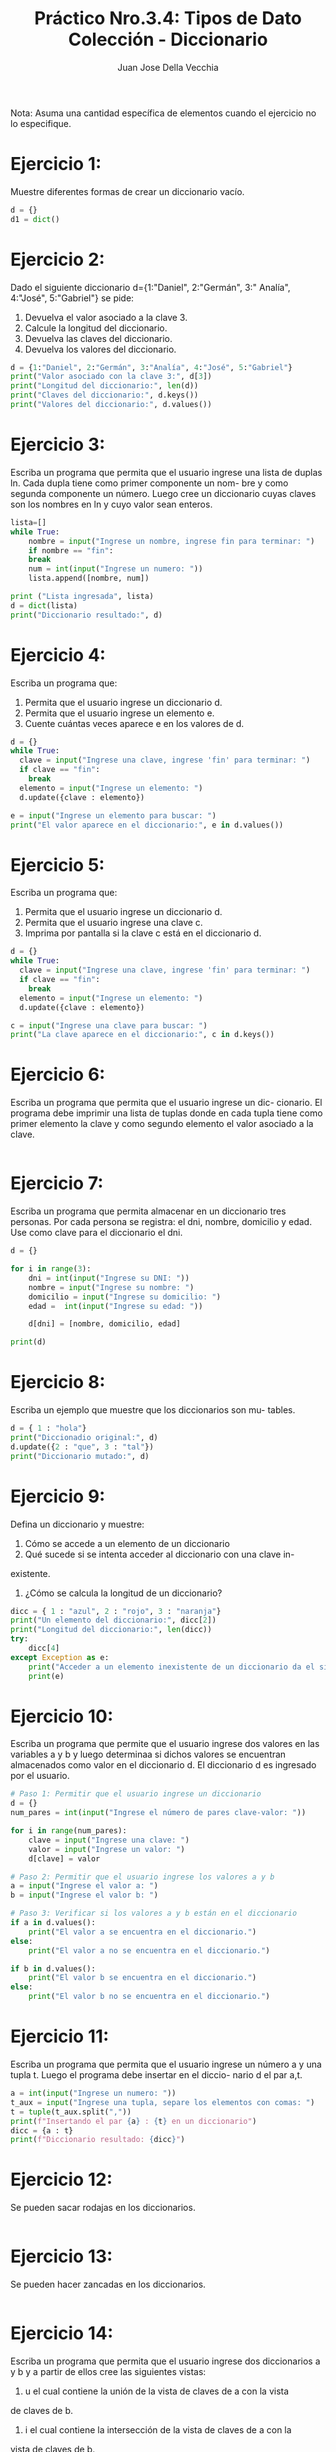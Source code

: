 #+TITLE: Práctico Nro.3.4: Tipos de Dato Colección - Diccionario
#+AUTHOR: Juan Jose Della Vecchia
#+STARTUP: overview

Nota: Asuma una cantidad específica de elementos cuando el ejercicio no lo
especifique.

* Ejercicio 1:
Muestre diferentes formas de crear un diccionario vacío.
#+begin_src python 
  d = {}
  d1 = dict()
#+end_src

* Ejercicio 2:
Dado el siguiente diccionario d={1:"Daniel", 2:"Germán", 3:"
Analía", 4:"José", 5:"Gabriel"} se pide:
1. Devuelva el valor asociado a la clave 3.
2. Calcule la longitud del diccionario.
3. Devuelva las claves del diccionario.
4. Devuelva los valores del diccionario.
#+begin_src python
  d = {1:"Daniel", 2:"Germán", 3:"Analía", 4:"José", 5:"Gabriel"}
  print("Valor asociado con la clave 3:", d[3])
  print("Longitud del diccionario:", len(d))
  print("Claves del diccionario:", d.keys())
  print("Valores del diccionario:", d.values())
#+end_src

* Ejercicio 3:
Escriba un programa que permita que el usuario ingrese una
lista de duplas ln. Cada dupla tiene como primer componente un nom-
bre y como segunda componente un número. Luego cree un diccionario
cuyas claves son los nombres en ln y cuyo valor sean enteros.
#+begin_src python
  lista=[]
  while True:
      nombre = input("Ingrese un nombre, ingrese fin para terminar: ")
      if nombre == "fin":
	  break
      num = int(input("Ingrese un numero: "))
      lista.append([nombre, num])

  print ("Lista ingresada", lista)
  d = dict(lista)
  print("Diccionario resultado:", d)
#+end_src

* Ejercicio 4:
Escriba un programa que:
1. Permita que el usuario ingrese un diccionario d.
2. Permita que el usuario ingrese un elemento e.
3. Cuente cuántas veces aparece e en los valores de d.
#+begin_src python
  d = {}
  while True:
    clave = input("Ingrese una clave, ingrese 'fin' para terminar: ")
    if clave == "fin":
      break
    elemento = input("Ingrese un elemento: ")
    d.update({clave : elemento})

  e = input("Ingrese un elemento para buscar: ")
  print("El valor aparece en el diccionario:", e in d.values())
#+end_src

* Ejercicio 5:
Escriba un programa que:
1. Permita que el usuario ingrese un diccionario d.
2. Permita que el usuario ingrese una clave c.
3. Imprima por pantalla si la clave c está en el diccionario d.
#+begin_src python
  d = {}
  while True:
    clave = input("Ingrese una clave, ingrese 'fin' para terminar: ")
    if clave == "fin":
      break
    elemento = input("Ingrese un elemento: ")
    d.update({clave : elemento})

  c = input("Ingrese una clave para buscar: ")
  print("La clave aparece en el diccionario:", c in d.keys())
#+end_src

* Ejercicio 6:
Escriba un programa que permita que el usuario ingrese un dic-
cionario. El programa debe imprimir una lista de tuplas donde en cada
tupla tiene como primer elemento la clave y como segundo elemento el
valor asociado a la clave.
#+begin_src python

#+end_src

* Ejercicio 7:
Escriba un programa que permita almacenar en un diccionario
tres personas. Por cada persona se registra: el dni, nombre, domicilio y
edad. Use como clave para el diccionario el dni.
#+begin_src python
  d = {}

  for i in range(3):
      dni = int(input("Ingrese su DNI: "))
      nombre = input("Ingrese su nombre: ")
      domicilio = input("Ingrese su domicilio: ")
      edad =  int(input("Ingrese su edad: "))
    
      d[dni] = [nombre, domicilio, edad]
    
  print(d)
#+end_src

* Ejercicio 8:
Escriba un ejemplo que muestre que los diccionarios son mu-
tables.
#+begin_src python
  d = { 1 : "hola"}
  print("Diccionadio original:", d)
  d.update({2 : "que", 3 : "tal"})
  print("Diccionario mutado:", d)
#+end_src

* Ejercicio 9:
Defina un diccionario y muestre:
1. Cómo se accede a un elemento de un diccionario
2. Qué sucede si se intenta acceder al diccionario con una clave in-
existente.
3. ¿Cómo se calcula la longitud de un diccionario?
#+begin_src python
  dicc = { 1 : "azul", 2 : "rojo", 3 : "naranja"}
  print("Un elemento del diccionario:", dicc[2])
  print("Longitud del diccionario:", len(dicc))
  try:
      dicc[4]
  except Exception as e:
      print("Acceder a un elemento inexistente de un diccionario da el siguiente error:")
      print(e)
#+end_src

* Ejercicio 10:
Escriba un programa que permite que el usuario ingrese dos
valores en las variables a y b y luego determinaa si dichos valores se
encuentran almacenados como valor en el diccionario d. El diccionario
d es ingresado por el usuario.
#+begin_src python
  # Paso 1: Permitir que el usuario ingrese un diccionario
  d = {}
  num_pares = int(input("Ingrese el número de pares clave-valor: "))

  for i in range(num_pares):
      clave = input("Ingrese una clave: ")
      valor = input("Ingrese un valor: ")
      d[clave] = valor

  # Paso 2: Permitir que el usuario ingrese los valores a y b
  a = input("Ingrese el valor a: ")
  b = input("Ingrese el valor b: ")

  # Paso 3: Verificar si los valores a y b están en el diccionario
  if a in d.values():
      print("El valor a se encuentra en el diccionario.")
  else:
      print("El valor a no se encuentra en el diccionario.")

  if b in d.values():
      print("El valor b se encuentra en el diccionario.")
  else:
      print("El valor b no se encuentra en el diccionario.")
#+end_src

* Ejercicio 11:
Escriba un programa que permita que el usuario ingrese un
número a y una tupla t. Luego el programa debe insertar en el diccio-
nario d el par a,t.
#+begin_src python
  a = int(input("Ingrese un numero: "))
  t_aux = input("Ingrese una tupla, separe los elementos con comas: ")
  t = tuple(t_aux.split(","))
  print(f"Insertando el par {a} : {t} en un diccionario")
  dicc = {a : t}
  print(f"Diccionario resultado: {dicc}")
#+end_src

* Ejercicio 12:
Se pueden sacar rodajas en los diccionarios.
#+begin_src python

#+end_src

* Ejercicio 13:
Se pueden hacer zancadas en los diccionarios.
#+begin_src python

#+end_src

* Ejercicio 14:
Escriba un programa que permita que el usuario ingrese dos
diccionarios a y b y a partir de ellos cree las siguientes vistas:
1. u el cual contiene la unión de la vista de claves de a con la vista
de claves de b.
2. i el cual contiene la intersección de la vista de claves de a con la
vista de claves de b.
3. d la cual contiene la diferencia entre la vista de claves de a con la
vista de claves de b.
4. ds la cual contiene la diferencia simétrica de la visa de claves de a
con la vista de claves de b.
#+begin_src python
lista = []
for i in range (2):
    print(f"Ingrese diccionario:")
    lista.append({})
    while True:
        clave = input("Ingrese clave, fin para terminar: ")
        if clave == "fin":
            break
        valor = input("Ingrese un valor: ")
        lista[i].update({ clave : valor })

dicc1 = lista[0]
dicc2 = lista[1]

u = dicc1.keys() | dicc2.keys()
i = dicc1.keys() & dicc2.keys()
d = dicc1.keys() - dicc2.keys()
ds = dicc1.keys() ^ dicc2.keys()
print("Union de las claves: ", u)
print("Interseccion de las claves:", i)
print("Diferencia de las claves:", d)
print("Diferencia simetrica de las claves:", ds)
#+end_src
